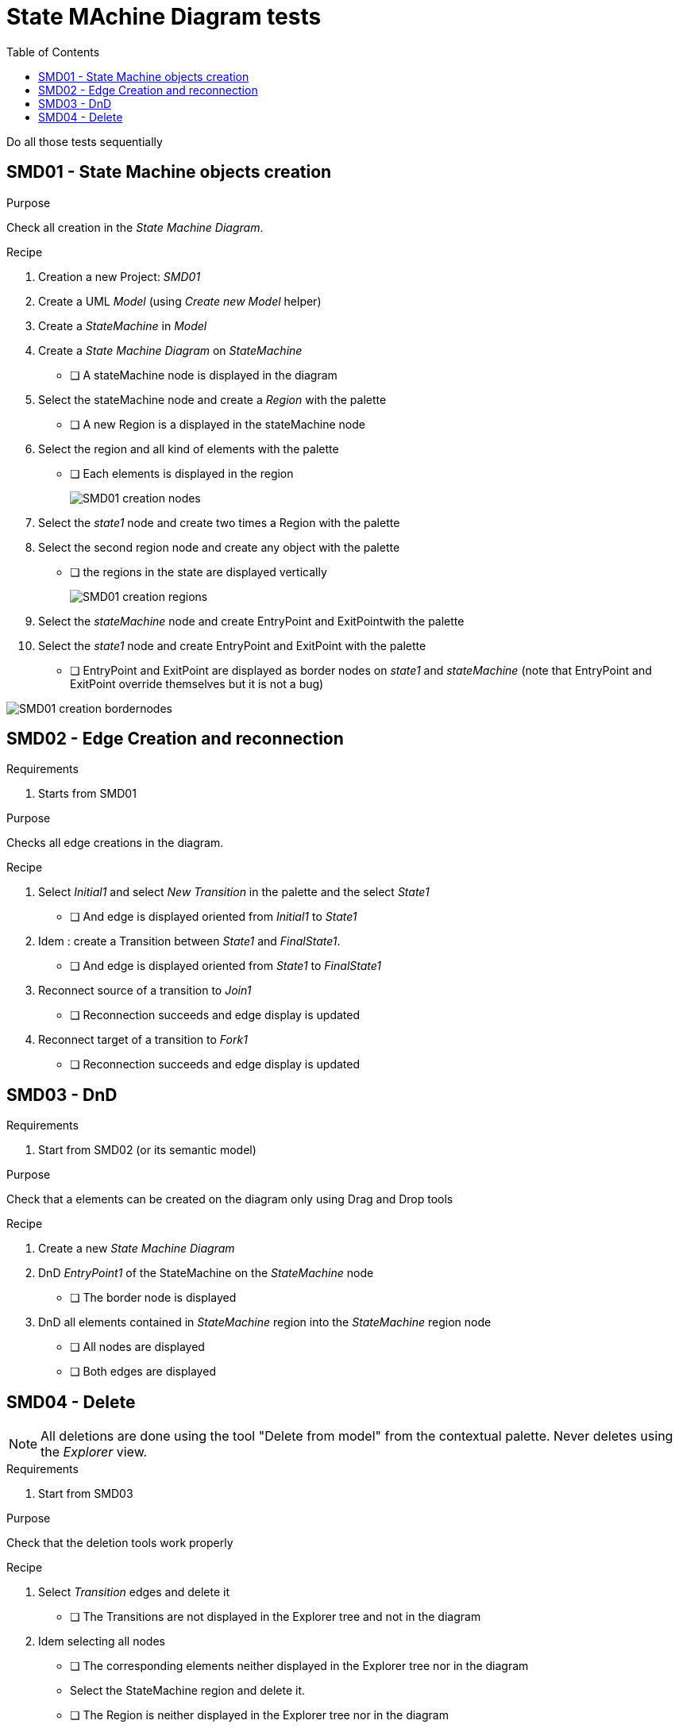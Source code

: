 = State MAchine Diagram tests
:toc:

[WARN]
====
Do all those tests sequentially
====

== SMD01 - State Machine objects creation

.Purpose
Check all creation in the _State Machine Diagram_.


.Recipe
. Creation a new Project: _SMD01_
. Create a UML _Model_ (using _Create new Model_ helper)
. Create a _StateMachine_ in _Model_
. Create a _State Machine Diagram_ on _StateMachine_
** [ ] A stateMachine node is displayed in the diagram
. Select the stateMachine node and create a _Region_ with the palette
** [ ] A new Region is  a displayed in the stateMachine node
. Select the region and all kind of elements with the palette
** [ ] Each elements is displayed in the region
+
image::imgs/SMD01-creation-nodes.png[]
+
. Select the _state1_ node and create two times a Region with the palette
. Select the second region node and create any object with the palette
** [ ] the regions in the state are displayed vertically
+
image::imgs/SMD01-creation-regions.png[]
+
. Select the _stateMachine_ node and create EntryPoint and ExitPointwith the palette
. Select the _state1_ node and create EntryPoint and ExitPoint with the palette
** [ ] EntryPoint and ExitPoint are displayed as border nodes on _state1_ and _stateMachine_ (note that EntryPoint and ExitPoint override themselves but it is not a bug)

image::imgs/SMD01-creation-bordernodes.png[]

== SMD02 - Edge Creation and reconnection

.Requirements
. Starts from SMD01

.Purpose
Checks all edge creations in the diagram.

.Recipe
. Select _Initial1_ and select _New Transition_ in the palette and the select _State1_  
** [ ] And edge is displayed oriented from _Initial1_ to _State1_
. Idem : create a Transition between _State1_ and _FinalState1_.
** [ ] And edge is displayed oriented from _State1_ to _FinalState1_
. Reconnect source of a transition to _Join1_
** [ ] Reconnection succeeds and edge display is updated
. Reconnect target of a transition to _Fork1_
** [ ] Reconnection succeeds and edge display is updated


== SMD03 - DnD

.Requirements
. Start from SMD02 (or its semantic model)

.Purpose
Check that a elements can be created on the diagram only using Drag and Drop tools

.Recipe
. Create a new _State Machine Diagram_
. DnD _EntryPoint1_ of the StateMachine on the _StateMachine_ node
** [ ] The border node  is displayed
. DnD all elements contained in _StateMachine_ region into the _StateMachine_ region node
** [ ] All nodes are displayed
** [ ] Both edges are displayed


== SMD04 - Delete

[NOTE]
====
All deletions are done using the tool "Delete from model" from the contextual palette. Never deletes using the _Explorer_ view.
====

.Requirements
. Start from SMD03

.Purpose
Check that the deletion tools work properly

.Recipe
. Select _Transition_ edges and delete it
** [ ] The Transitions are not displayed in the Explorer tree and not in the diagram
. Idem selecting all nodes
** [ ] The corresponding elements neither displayed in the Explorer tree nor in the diagram
** Select the StateMachine region and delete it.
** [ ] The Region is neither displayed in the Explorer tree nor in the diagram



